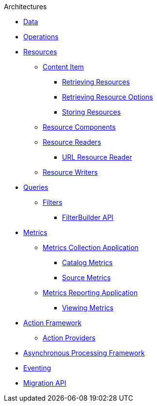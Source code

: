 .Architectures
* xref:data-intro.adoc[Data]
* xref:operations-intro.adoc[Operations]
* xref:resources-intro.adoc[Resources]
** xref:content-item.adoc[Content Item]
*** xref:retrieving-resources.adoc[Retrieving Resources]
*** xref:retrieving-resources-options.adoc[Retrieving Resource Options]
*** xref:storing-resources.adoc[Storing Resources]
** xref:resource-components-intro.adoc[Resource Components]
** xref:resource-readers-intro.adoc[Resource Readers]
*** xref:url-resource-reader.adoc[URL Resource Reader]
** xref:resource-writers-intro.adoc[Resource Writers]
* xref:queries-intro.adoc[Queries]
** xref:filter-intro.adoc[Filters]
*** xref:filterbuilder-api.adoc[FilterBuilder API]
* xref:metrics-intro.adoc[Metrics]
** xref:metrics-collection.adoc[Metrics Collection Application]
*** xref:catalog-metrics.adoc[Catalog Metrics]
*** xref:source-metrics.adoc[Source Metrics]
** xref:metrics-reporting.adoc[Metrics Reporting Application]
*** xref:viewing-metrics-tab.adoc[Viewing Metrics]
* xref:action-framework-intro.adoc[Action Framework]
** xref:action-providers.adoc[Action Providers]
* xref:processing-framework-intro.adoc[Asynchronous Processing Framework]
* xref:eventing-intro.adoc[Eventing]
* xref:migration-api.adoc[Migration API]
